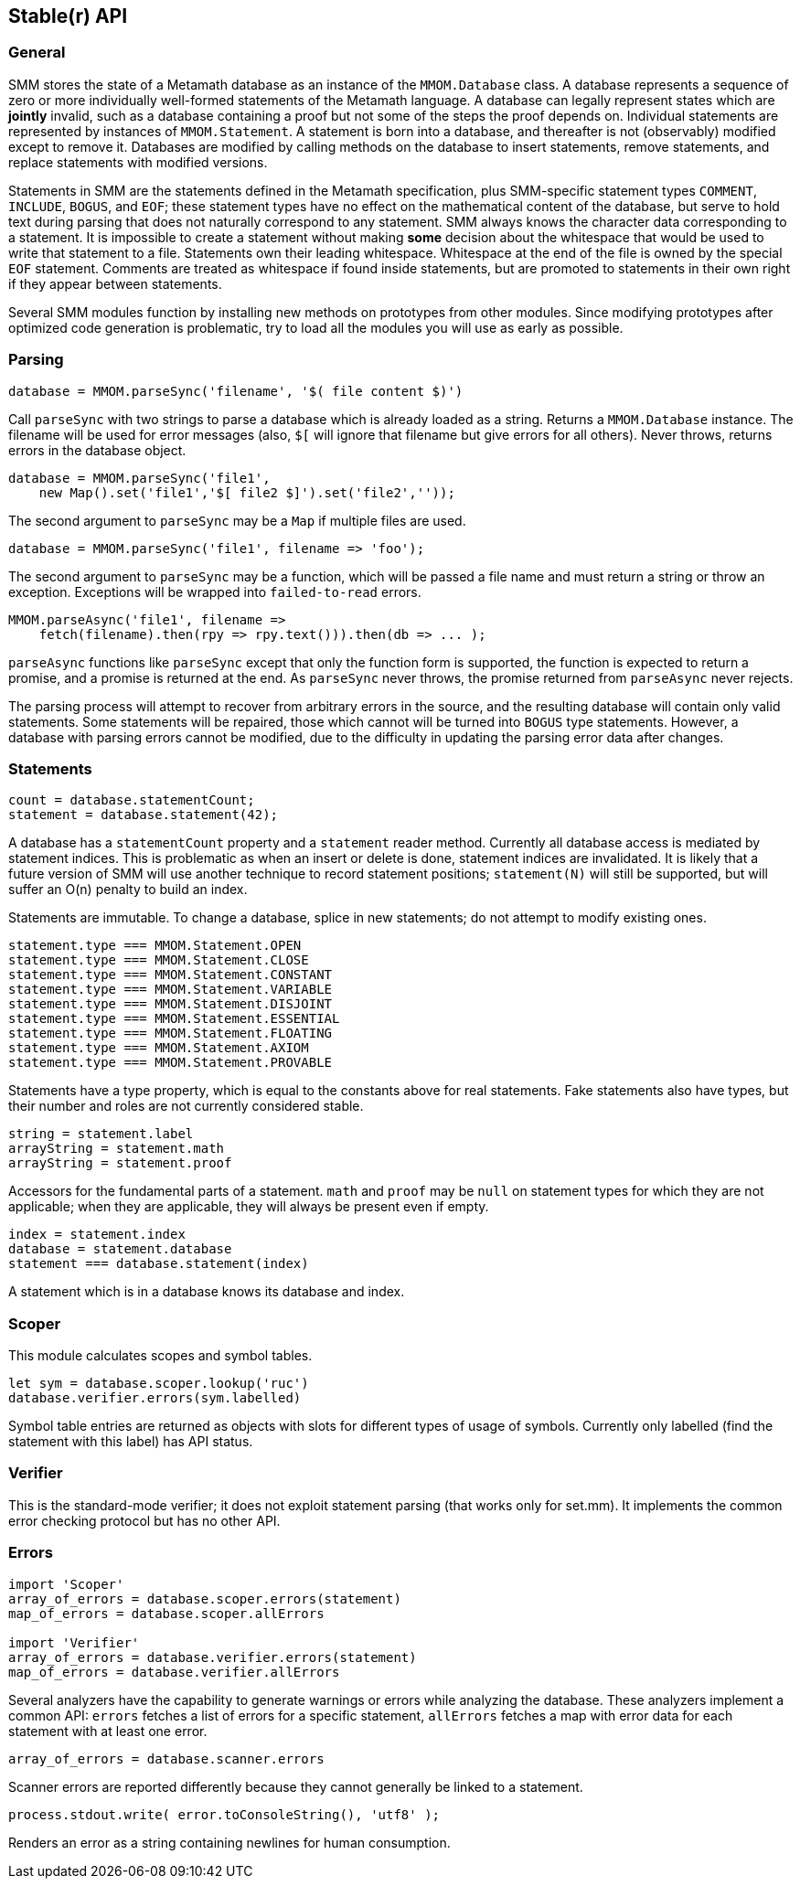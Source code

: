 == Stable(r) API

=== General

SMM stores the state of a Metamath database as an instance of the `MMOM.Database` class.
A database represents a sequence of zero or more individually well-formed statements of the Metamath language.
A database can legally represent states which are *jointly* invalid, such as a database containing a proof but not some of the steps the proof depends on.
Individual statements are represented by instances of `MMOM.Statement`.
A statement is born into a database, and thereafter is not (observably) modified except to remove it.
Databases are modified by calling methods on the database to insert statements, remove statements, and replace statements with modified versions.

Statements in SMM are the statements defined in the Metamath specification, plus SMM-specific statement types `COMMENT`, `INCLUDE`, `BOGUS`, and `EOF`;
these statement types have no effect on the mathematical content of the database, but serve to hold text during parsing that does not naturally correspond to any statement.
SMM always knows the character data corresponding to a statement.
It is impossible to create a statement without making *some* decision about the whitespace that would be used to write that statement to a file.
Statements own their leading whitespace.
Whitespace at the end of the file is owned by the special `EOF` statement.
Comments are treated as whitespace if found inside statements, but are promoted to statements in their own right if they appear between statements.

Several SMM modules function by installing new methods on prototypes from other modules.
Since modifying prototypes after optimized code generation is problematic, try to load all the modules you will use as early as possible.

=== Parsing

    database = MMOM.parseSync('filename', '$( file content $)')

Call `parseSync` with two strings to parse a database which is already loaded as a string.
Returns a `MMOM.Database` instance.
The filename will be used for error messages (also, `$[` will ignore that filename but give errors for all others).
Never throws, returns errors in the database object.

    database = MMOM.parseSync('file1',
        new Map().set('file1','$[ file2 $]').set('file2',''));

The second argument to `parseSync` may be a `Map` if multiple files are used.

    database = MMOM.parseSync('file1', filename => 'foo');

The second argument to `parseSync` may be a function, which will be passed a file name and must return a string or throw an exception.
Exceptions will be wrapped into `failed-to-read` errors.

    MMOM.parseAsync('file1', filename =>
        fetch(filename).then(rpy => rpy.text())).then(db => ... );

`parseAsync` functions like `parseSync` except that only the function form is supported, the function is expected to return a promise, and a promise is returned at the end.
As `parseSync` never throws, the promise returned from `parseAsync` never rejects.

The parsing process will attempt to recover from arbitrary errors in the source, and the resulting database will contain only valid statements.
Some statements will be repaired, those which cannot will be turned into `BOGUS` type statements.
However, a database with parsing errors cannot be modified, due to the difficulty in updating the parsing error data after changes.

=== Statements

    count = database.statementCount;
    statement = database.statement(42);

A database has a `statementCount` property and a `statement` reader method.
Currently all database access is mediated by statement indices.
This is problematic as when an insert or delete is done, statement indices are invalidated.
It is likely that a future version of SMM will use another technique to record statement positions;
`statement(N)` will still be supported, but will suffer an O(n) penalty to build an index.

Statements are immutable.
To change a database, splice in new statements; do not attempt to modify existing ones.

    statement.type === MMOM.Statement.OPEN
    statement.type === MMOM.Statement.CLOSE
    statement.type === MMOM.Statement.CONSTANT
    statement.type === MMOM.Statement.VARIABLE
    statement.type === MMOM.Statement.DISJOINT
    statement.type === MMOM.Statement.ESSENTIAL
    statement.type === MMOM.Statement.FLOATING
    statement.type === MMOM.Statement.AXIOM
    statement.type === MMOM.Statement.PROVABLE

Statements have a type property, which is equal to the constants above for real statements.
Fake statements also have types, but their number and roles are not currently considered stable.

    string = statement.label
    arrayString = statement.math
    arrayString = statement.proof

Accessors for the fundamental parts of a statement.
`math` and `proof` may be `null` on statement types for which they are not applicable;
when they are applicable, they will always be present even if empty.

    index = statement.index
    database = statement.database
    statement === database.statement(index)

A statement which is in a database knows its database and index.

=== Scoper

This module calculates scopes and symbol tables.

    let sym = database.scoper.lookup('ruc')
    database.verifier.errors(sym.labelled)

Symbol table entries are returned as objects with slots for different types of usage of symbols.
Currently only labelled (find the statement with this label) has API status.

=== Verifier

This is the standard-mode verifier; it does not exploit statement parsing (that works only for set.mm).
It implements the common error checking protocol but has no other API.

=== Errors

....
import 'Scoper'
array_of_errors = database.scoper.errors(statement)
map_of_errors = database.scoper.allErrors

import 'Verifier'
array_of_errors = database.verifier.errors(statement)
map_of_errors = database.verifier.allErrors
....

Several analyzers have the capability to generate warnings or errors while analyzing the database.
These analyzers implement a common API: `errors` fetches a list of errors for a specific statement, `allErrors` fetches a map with error data for each statement with at least one error.

    array_of_errors = database.scanner.errors

Scanner errors are reported differently because they cannot generally be linked to a statement.

    process.stdout.write( error.toConsoleString(), 'utf8' );

Renders an error as a string containing newlines for human consumption.
